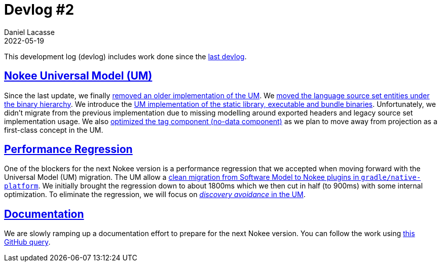 :idprefix:
:icons: font
:encoding: utf-8
:lang: en-US
:sectanchors: true
:sectlinks: true
:linkattrs: true
:jbake-permalink: devlog-2
:jbake-id: {jbake-permalink}
= Devlog #2
Daniel Lacasse
2022-05-19
:jbake-type: blog_post
:jbake-status: published
:jbake-tags: devlog
:jbake-description: Development log #2
//:jbake-leadimage: empty.png
//:jbake-leadimagealt: empty
:jbake-twitter: { "creator": "@lacasseio" }
:ref-old-model-pr: https://github.com/nokeedev/gradle-native/pull/596
:ref-source-under-binary-pr: https://github.com/nokeedev/gradle-native/pull/602
:ref-um-binaries-pr: https://github.com/nokeedev/gradle-native/pull/604
:ref-model-tag-pr: https://github.com/nokeedev/gradle-native/pull/614
:ref-discovery-avoidance-issue: https://github.com/nokeedev/gradle-native/issues/630
:ref-doc-issues: https://github.com/nokeedev/gradle-native/issues?q=is%3Aopen+is%3Aissue+label%3Aa%3Aguide%2Ca%3Asample
:ref-gradle-native-platform-migration: https://github.com/gradle/native-platform/tree/nokee-migration

This development log (devlog) includes work done since the <<devlog_1, last devlog>>.

== Nokee Universal Model (UM)

Since the last update, we finally link:{ref-old-model-pr}[removed an older implementation of the UM].
We link:{ref-source-under-binary-pr}[moved the language source set entities under the binary hierarchy].
We introduce the link:{ref-um-binaries-pr}[UM implementation of the static library, executable and bundle binaries].
Unfortunately, we didn't migrate from the previous implementation due to missing modelling around exported headers and legacy source set implementation usage.
We also link:{ref-model-tag-pr}[optimized the tag component (no-data component)] as we plan to move away from projection as a first-class concept in the UM.

== Performance Regression

One of the blockers for the next Nokee version is a performance regression that we accepted when moving forward with the Universal Model (UM) migration.
The UM allow a link:{ref-gradle-native-platform-migration}[clean migration from Software Model to Nokee plugins in `gradle/native-platform`].
We initially brought the regression down to about 1800ms which we then cut in half (to 900ms) with some internal optimization.
To eliminate the regression, we will focus on link:{ref-discovery-avoidance-issue}[_discovery avoidance_ in the UM].

== Documentation

We are slowly ramping up a documentation effort to prepare for the next Nokee version.
You can follow the work using link:{ref-doc-issues}[this GitHub query].
